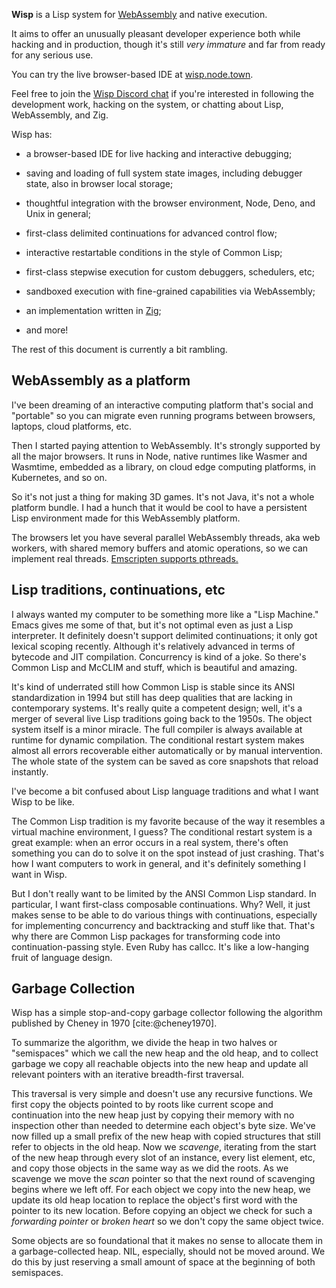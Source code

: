 #+bibliography: bibliography.bib

*Wisp* is a Lisp system for [[https://webassembly.org][WebAssembly]] and native execution.

It aims to offer an unusually pleasant developer experience
both while hacking and in production, though it's still /very
immature/ and far from ready for any serious use.

You can try the live browser-based IDE at [[https://wisp.node.town][wisp.node.town]].

Feel free to join the [[https://discord.gg/BeKtM3x687][Wisp Discord chat]] if you're interested
in following the development work, hacking on the system, or
chatting about Lisp, WebAssembly, and Zig.

Wisp has:

  - a browser-based IDE for live hacking and interactive
    debugging;

  - saving and loading of full system state images, including
    debugger state, also in browser local storage;

  - thoughtful integration with the browser environment, Node,
    Deno, and Unix in general;

  - first-class delimited continuations for advanced control
    flow;

  - interactive restartable conditions in the style of Common
    Lisp;

  - first-class stepwise execution for custom debuggers,
    schedulers, etc;

  - sandboxed execution with fine-grained capabilities via
    WebAssembly;

  - an implementation written in [[https://ziglang.org][Zig]];

  - and more!

The rest of this document is currently a bit rambling.

** WebAssembly as a platform

I've been dreaming of an interactive computing platform that's
social and "portable" so you can migrate even running programs
between browsers, laptops, cloud platforms, etc.

Then I started paying attention to WebAssembly.  It's strongly
supported by all the major browsers.  It runs in Node, native
runtimes like Wasmer and Wasmtime, embedded as a library, on
cloud edge computing platforms, in Kubernetes, and so on.

So it's not just a thing for making 3D games.  It's not Java,
it's not a whole platform bundle.  I had a hunch that it would
be cool to have a persistent Lisp environment made for this
WebAssembly platform.

The browsers let you have several parallel WebAssembly
threads, aka web workers, with shared memory buffers and
atomic operations, so we can implement real threads.
[[https://emscripten.org/docs/porting/pthreads.html][Emscripten supports pthreads.]]

** Lisp traditions, continuations, etc

I always wanted my computer to be something more like a "Lisp
Machine."  Emacs gives me some of that, but it's not optimal
even as just a Lisp interpreter.  It definitely doesn't
support delimited continuations; it only got lexical scoping
recently.  Although it's relatively advanced in terms of
bytecode and JIT compilation.  Concurrency is kind of a joke.
So there's Common Lisp and McCLIM and stuff, which is
beautiful and amazing.

It's kind of underrated still how Common Lisp is stable since
its ANSI standardization in 1994 but still has deep qualities
that are lacking in contemporary systems.  It's really quite a
competent design; well, it's a merger of several live Lisp
traditions going back to the 1950s.  The object system itself
is a minor miracle.  The full compiler is always available at
runtime for dynamic compilation.  The conditional restart
system makes almost all errors recoverable either
automatically or by manual intervention.  The whole state of
the system can be saved as core snapshots that
reload instantly.

I've become a bit confused about Lisp language traditions and
what I want Wisp to be like.

The Common Lisp tradition is my favorite because of the way it
resembles a virtual machine environment, I guess?
The conditional restart system is a great example: when an
error occurs in a real system, there's often something you can
do to solve it on the spot instead of just crashing.
That's how I want computers to work in general, and it's
definitely something I want in Wisp.

But I don't really want to be limited by the ANSI Common Lisp
standard.  In particular, I want first-class composable
continuations.  Why?  Well, it just makes sense to be able to
do various things with continuations, especially for
implementing concurrency and backtracking and stuff like that.
That's why there are Common Lisp packages for transforming
code into continuation-passing style.  Even Ruby has callcc.
It's like a low-hanging fruit of language design.

** Garbage Collection

Wisp has a simple stop-and-copy garbage collector following
the algorithm published by Cheney in 1970 [cite:@cheney1970].

To summarize the algorithm, we divide the heap in two halves
or "semispaces" which we call the new heap and the old heap,
and to collect garbage we copy all reachable objects into the
new heap and update all relevant pointers with an iterative
breadth-first traversal.

This traversal is very simple and doesn't use any recursive
functions.  We first copy the objects pointed to by roots like
current scope and continuation into the new heap just by
copying their memory with no inspection other than needed to
determine each object's byte size.  We've now filled up a
small prefix of the new heap with copied structures that still
refer to objects in the old heap.  Now we /scavenge/,
iterating from the start of the new heap through every slot of
an instance, every list element, etc, and copy those objects
in the same way as we did the roots.  As we scavenge we move
the /scan/ pointer so that the next round of scavenging begins
where we left off.  For each object we copy into the new heap,
we update its old heap location to replace the object's first
word with the pointer to its new location.  Before copying an
object we check for such a /forwarding pointer/ or /broken
heart/ so we don't copy the same object twice.

Some objects are so foundational that it makes no sense to
allocate them in a garbage-collected heap.  NIL, especially,
should not be moved around.  We do this by just reserving a
small amount of space at the beginning of both semispaces.

* Local Variables :noexport:
  Local Variables:
  fill-column: 62
  End:
